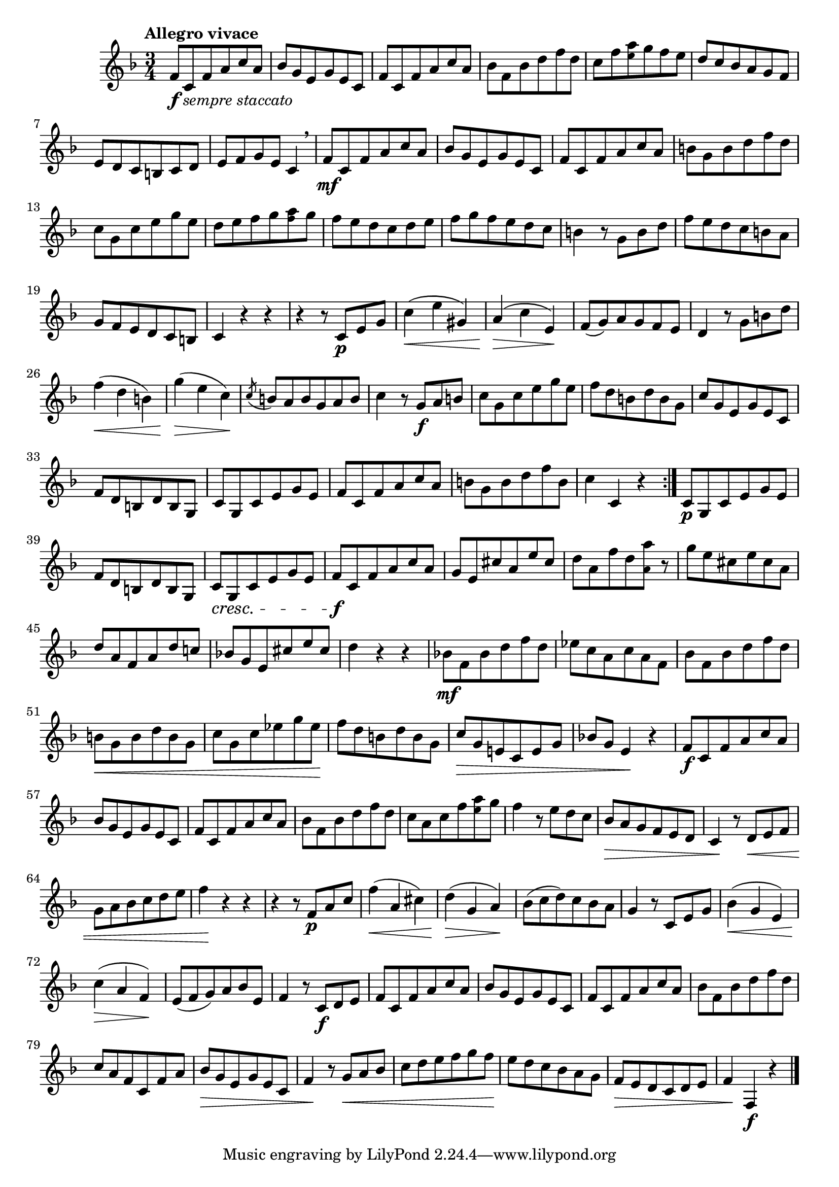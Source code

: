 \version "2.24.0"

\relative {
  \language "english"

  \transposition f

  \tempo "Allegro vivace"

  \key f \major
  \time 3/4

  \repeat volta 2 {
    f'8_\markup { \dynamic "f" \italic "sempre staccato" } c f a c a |
    b-flat8 g e g e c |
    f8 c f a c a |
    b-flat8 f b-flat d f d |
    c8 f <a \tweak font-size #-2 e> g f e |
    d8 c b-flat a g f |
    e8 d c b c d |
    e8 f g e c4 \breathe |

    f8 \mf c f a c a |
    b-flat8 g e g e c |
    f8 c f a c a |
    b8 g b d f d |
    c8 g c e g e |
    d8 e f g <a \tweak font-size #-2 f> g |
    f8 e d c d e |
    f8 g f e d c |
    b4 r8 g b d |
    f8 e d c b a |
    g8 f e d c b |
    c4 r r |

    r4 r8 c \p e g |
    c4( \< e g-sharp,) |
    a4( \> c e,) \! |
    f8( g) a g f e |
    d4 r8 g b d |
    f4( \< d b) |
    g'4( \> e c) \! |
    \acciaccatura c8 b8 a b g a b |
    c4 r8 g \f a b |

    c8 g c e g e |
    f8 d b d b g |
    c8 g e g e c |
    f8 d b d b g |
    c8 g c e g e |
    f8 c f a c a |
    b8 g b d f b, |
    c4 c, r |
  }

  c8 \p g c e g e |
  f8 d b d b g |
  c8 \cresc g c e g e |
  f8 \f c f a c a |
  g8 e c-sharp' a e' c-sharp |
  d8 a f' d <a' \tweak font-size #-2 a,> r |
  g8 e c-sharp e c-sharp a |
  d8 a f a d c! |
  b-flat!8 g e c-sharp' e c-sharp |
  d4 r r |
  b-flat!8 \mf f b-flat d f d |
  e-flat8 c a c a f |
  b-flat8 f b-flat d f d |
  b \< g b d b g |
  c8 g c e-flat g e-flat \! |
  f8 d b d b g |
  c8 \> g e! c e g |
  b-flat!8 g e4 \! r |

  f8 \f c f a c a |
  b-flat8 g e g e c |
  f8 c f a c a |
  b-flat8 f b-flat d f d |
  c8 a c f <a \tweak font-size #-2 e> g |
  f4 r8 e8 d c |
  \override DynamicLineSpanner.staff-padding = #2.75
  \override Hairpin.to-barline = ##f
  b-flat8 \> a g f e d |
  c4 \! r8 d \< e f |
  g8 a b-flat c d e |
  f4 \! r r |
  \revert DynamicLineSpanner.staff-padding
  \revert Hairpin.to-barline

  r4 r8 f,8 \p a c |
  f4( \< a, c-sharp) |
  d4( \> g, a) \! |
  b-flat8( c d) c b-flat a |
  g4 r8 c, e g |
  b-flat4( \< g e) |
  c'4( \> a f) \! |
  e8( f g) a b-flat e, |
  f4 r8 c \f d e |
  f8 c f a c a |
  b-flat8 g e g e c |
  f8 c f a c a |
  b-flat8 f b-flat d f d |
  c8 a f c f a |
  \override DynamicLineSpanner.staff-padding = #2.5
  b-flat8 \tweak to-barline ##f \> g e g e c |
  f4 \! r8 g8 \< a b-flat |
  c8 d e f g f \! |
  \revert DynamicLineSpanner.staff-padding
  e8 d c b-flat a g |
  f8 \tweak to-barline ##f \> e d c d e |
  f4 \! f, \f r | \bar "|."
}
